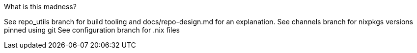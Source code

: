 What is this madness?

See repo_utils branch for build tooling and docs/repo-design.md for an explanation.
See channels branch for nixpkgs versions pinned using git
See configuration branch for .nix files
